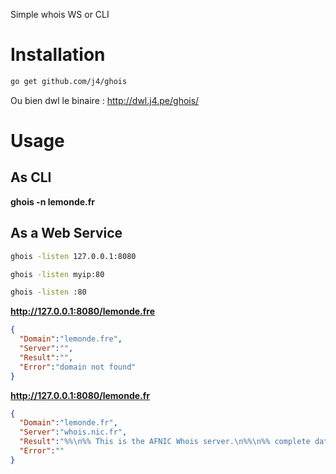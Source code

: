 Simple whois WS or CLI

* Installation

#+BEGIN_SRC sh
go get github.com/j4/ghois
#+END_SRC

Ou bien dwl le binaire : http://dwl.j4.pe/ghois/

* Usage

** As CLI

*ghois -n lemonde.fr*

** As a Web Service

#+BEGIN_SRC sh
ghois -listen 127.0.0.1:8080
#+END_SRC

#+BEGIN_SRC sh
ghois -listen myip:80
#+END_SRC

#+BEGIN_SRC sh
ghois -listen :80
#+END_SRC

*http://127.0.0.1:8080/lemonde.fre*

#+BEGIN_SRC json
{
  "Domain":"lemonde.fre",
  "Server":"",
  "Result":"",
  "Error":"domain not found"
}
#+END_SRC

*http://127.0.0.1:8080/lemonde.fr*

#+BEGIN_SRC json
{
  "Domain":"lemonde.fr",
  "Server":"whois.nic.fr",
  "Result":"%%\n%% This is the AFNIC Whois server.\n%%\n%% complete date format : DD/MM/YYYY\n%% short date format    : DD/MM\n%% version              : FRNIC-2.5\n%%\n%% Rights restricted by copyright.\n%% See http://www.afnic.fr/afnic/web/mentions-legales-whois_en\n%%\n%% Use '-h' option to obtain more information about this service.\n%%\n%% [82.122.249.214 REQUEST] \u003e\u003e lemonde.fr\n%%\n%% RL Net [##########] - RL IP [#########.]\n%%\n\ndomain:      lemonde.fr\nstatus:      ACTIVE\nhold:        NO\nholder-c:    SEDM43-FRNIC\nadmin-c:     LMI49-FRNIC\ntech-c:      I10396-FRNIC\nzone-c:      NFC1-FRNIC\nnsl-id:      NSL27513-FRNIC\nregistrar:   ASCIO TECHNOLOGIES Inc.\nanniversary: 11/02\ncreated:     02/08/2005\nlast-update: 04/09/2012\nsource:      FRNIC\n\nns-list:     NSL27513-FRNIC\nnserver:     indom130.indomco.org\nnserver:     indom10.indomco.com\nnserver:     indom20.indomco.net\nnserver:     indom30.indomco.fr [213.205.102.3]\nnserver:     indom80.indomco.hk\nsource:      FRNIC\n\nregistrar:   ASCIO TECHNOLOGIES Inc.\ntype:        Isp Option 1\naddress:     Islands Brygge 55\naddress:     DK-2300 COPENHAGUE S\ncountry:     DK\nphone:       +45 33 88 61 00\nfax-no:      +45 33 88 61 01\ne-mail:      nicrelations@ascio.com\nwebsite:     http://www.ascio.com\nanonymous:   NO\nregistered:  18/01/2001\nsource:      FRNIC\n\nnic-hdl:     I10396-FRNIC\ntype:        ORGANIZATION\ncontact:     INDOM\naddress:     124-126, rue de Provence\naddress:     75008 Paris\ncountry:     FR\nphone:       +33 1 76 70 05 67\nfax-no:      +33 1 48 01 67 73\ne-mail:      indom@indom.com\nregistrar:   ASCIO TECHNOLOGIES Inc.\nchanged:     03/09/2012 nic@nic.fr\nanonymous:   NO\nobsoleted:   NO\neligstatus:  ok\neligsource:  REGISTRY\neligdate:    01/11/2013 09:51:17\nreachmedia:  email\nreachstatus: ok\nreachsource: REGISTRY\nreachdate:   01/11/2013 09:51:17\nsource:      FRNIC\n\nnic-hdl:     LMI49-FRNIC\ntype:        ORGANIZATION\ncontact:     Le Monde interactif\naddress:     80, boulevard Auguste Blanqui\naddress:     75013 Paris\ncountry:     FR\nphone:       +33 1 53 38 42 67\nfax-no:      +33 1 53 38 56 19\ne-mail:      domain_names@lemonde.fr\nregistrar:   ASCIO TECHNOLOGIES Inc.\nchanged:     03/09/2012 nic@nic.fr\nanonymous:   NO\nobsoleted:   NO\neligstatus:  ok\neligdate:    03/09/2012 16:54:25\nsource:      FRNIC\n\nnic-hdl:     SEDM43-FRNIC\ntype:        ORGANIZATION\ncontact:     SOCIETE EDITRICE DU MONDE\naddress:     80, boulevard Auguste Blanqui\naddress:     75707 Paris Cedex 13\ncountry:     FR\nphone:       +33 1 57 28 20 00\nfax-no:      +33 1 57 28 21 21\ne-mail:      domain_names@lemonde.fr\nregistrar:   ASCIO TECHNOLOGIES Inc.\nchanged:     04/09/2012 nic@nic.fr\nanonymous:   NO\nobsoleted:   NO\neligstatus:  ok\neligdate:    04/09/2012 09:34:28\nsource:      FRNIC\n\n",
  "Error":""
}
#+END_SRC
